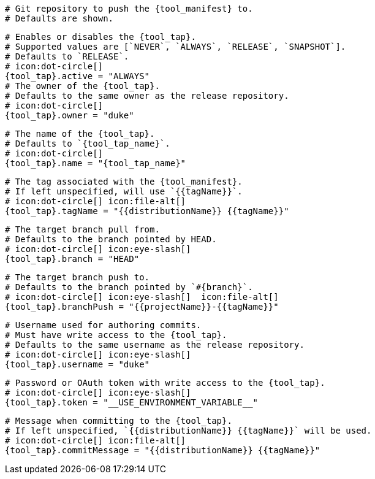   # Git repository to push the {tool_manifest} to.
  # Defaults are shown.

  # Enables or disables the {tool_tap}.
  # Supported values are [`NEVER`, `ALWAYS`, `RELEASE`, `SNAPSHOT`].
  # Defaults to `RELEASE`.
  # icon:dot-circle[]
  {tool_tap}.active = "ALWAYS"
ifdef::docker[]

  # Stores files in a folder matching the image's version/tag.
  # Defaults to `false`.
  # icon:dot-circle[]
  {tool_tap}.versionedSubfolders = true

endif::docker[]
  # The owner of the {tool_tap}.
  # Defaults to the same owner as the release repository.
  # icon:dot-circle[]
  {tool_tap}.owner = "duke"

  # The name of the {tool_tap}.
  # Defaults to `{tool_tap_name}`.
  # icon:dot-circle[]
  {tool_tap}.name = "{tool_tap_name}"

  # The tag associated with the {tool_manifest}.
  # If left unspecified, will use `{{tagName}}`.
  # icon:dot-circle[] icon:file-alt[]
  {tool_tap}.tagName = "{{distributionName}} {{tagName}}"

  # The target branch pull from.
  # Defaults to the branch pointed by HEAD.
  # icon:dot-circle[] icon:eye-slash[]
  {tool_tap}.branch = "HEAD"

  # The target branch push to.
  # Defaults to the branch pointed by `#{branch}`.
  # icon:dot-circle[] icon:eye-slash[]  icon:file-alt[]
  {tool_tap}.branchPush = "{{projectName}}-{{tagName}}"

  # Username used for authoring commits.
  # Must have write access to the {tool_tap}.
  # Defaults to the same username as the release repository.
  # icon:dot-circle[] icon:eye-slash[]
  {tool_tap}.username = "duke"

  # Password or OAuth token with write access to the {tool_tap}.
  # icon:dot-circle[] icon:eye-slash[]
  {tool_tap}.token = "__USE_ENVIRONMENT_VARIABLE__"

  # Message when committing to the {tool_tap}.
  # If left unspecified, `{{distributionName}} {{tagName}}` will be used.
  # icon:dot-circle[] icon:file-alt[]
  {tool_tap}.commitMessage = "{{distributionName}} {{tagName}}"